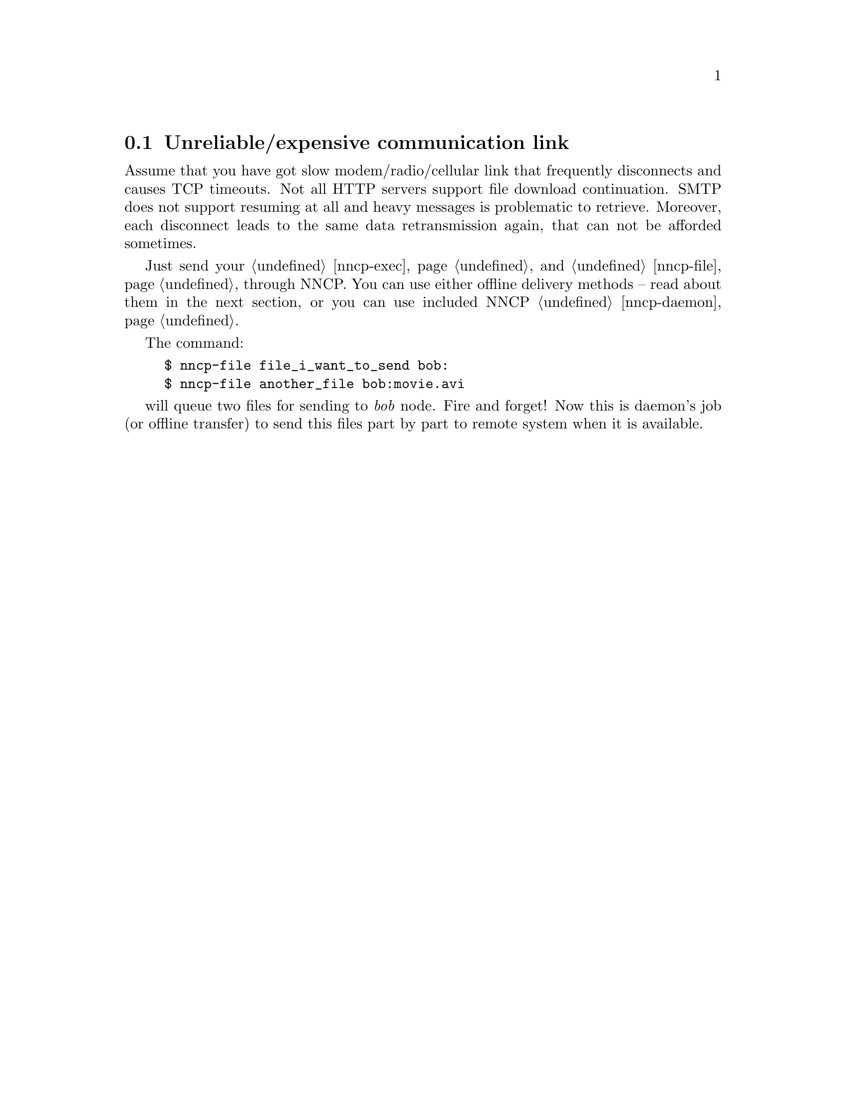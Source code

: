 @node UsecaseUnreliable
@cindex unreliable link
@section Unreliable/expensive communication link

Assume that you have got slow modem/radio/cellular link that frequently
disconnects and causes TCP timeouts. Not all HTTP servers support file
download continuation. SMTP does not support resuming at all and heavy
messages is problematic to retrieve. Moreover, each disconnect leads to
the same data retransmission again, that can not be afforded sometimes.

Just send your @ref{nncp-exec, mail} and @ref{nncp-file, files} through
NNCP. You can use either offline delivery methods -- read about them in
the next section, or you can use included NNCP @ref{nncp-daemon, TCP
daemon}.

The command:

@example
$ nncp-file file_i_want_to_send bob:
$ nncp-file another_file bob:movie.avi
@end example

will queue two files for sending to @emph{bob} node. Fire and forget!
Now this is daemon's job (or offline transfer) to send this files part
by part to remote system when it is available.
